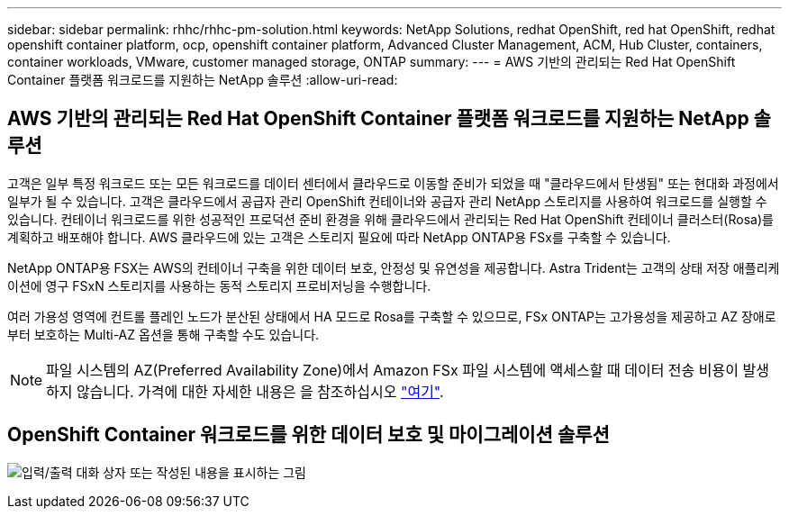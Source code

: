 ---
sidebar: sidebar 
permalink: rhhc/rhhc-pm-solution.html 
keywords: NetApp Solutions, redhat OpenShift, red hat OpenShift, redhat openshift container platform, ocp, openshift container platform, Advanced Cluster Management, ACM, Hub Cluster, containers, container workloads, VMware, customer managed storage, ONTAP 
summary:  
---
= AWS 기반의 관리되는 Red Hat OpenShift Container 플랫폼 워크로드를 지원하는 NetApp 솔루션
:allow-uri-read: 




== AWS 기반의 관리되는 Red Hat OpenShift Container 플랫폼 워크로드를 지원하는 NetApp 솔루션

[role="lead"]
고객은 일부 특정 워크로드 또는 모든 워크로드를 데이터 센터에서 클라우드로 이동할 준비가 되었을 때 "클라우드에서 탄생됨" 또는 현대화 과정에서 일부가 될 수 있습니다. 고객은 클라우드에서 공급자 관리 OpenShift 컨테이너와 공급자 관리 NetApp 스토리지를 사용하여 워크로드를 실행할 수 있습니다. 컨테이너 워크로드를 위한 성공적인 프로덕션 준비 환경을 위해 클라우드에서 관리되는 Red Hat OpenShift 컨테이너 클러스터(Rosa)를 계획하고 배포해야 합니다. AWS 클라우드에 있는 고객은 스토리지 필요에 따라 NetApp ONTAP용 FSx를 구축할 수 있습니다.

NetApp ONTAP용 FSX는 AWS의 컨테이너 구축을 위한 데이터 보호, 안정성 및 유연성을 제공합니다. Astra Trident는 고객의 상태 저장 애플리케이션에 영구 FSxN 스토리지를 사용하는 동적 스토리지 프로비저닝을 수행합니다.

여러 가용성 영역에 컨트롤 플레인 노드가 분산된 상태에서 HA 모드로 Rosa를 구축할 수 있으므로, FSx ONTAP는 고가용성을 제공하고 AZ 장애로부터 보호하는 Multi-AZ 옵션을 통해 구축할 수도 있습니다.


NOTE: 파일 시스템의 AZ(Preferred Availability Zone)에서 Amazon FSx 파일 시스템에 액세스할 때 데이터 전송 비용이 발생하지 않습니다. 가격에 대한 자세한 내용은 을 참조하십시오 link:https://aws.amazon.com/fsx/netapp-ontap/pricing/["여기"].



== OpenShift Container 워크로드를 위한 데이터 보호 및 마이그레이션 솔루션

image:rhhc-rosa-with-fsxn.png["입력/출력 대화 상자 또는 작성된 내용을 표시하는 그림"]
